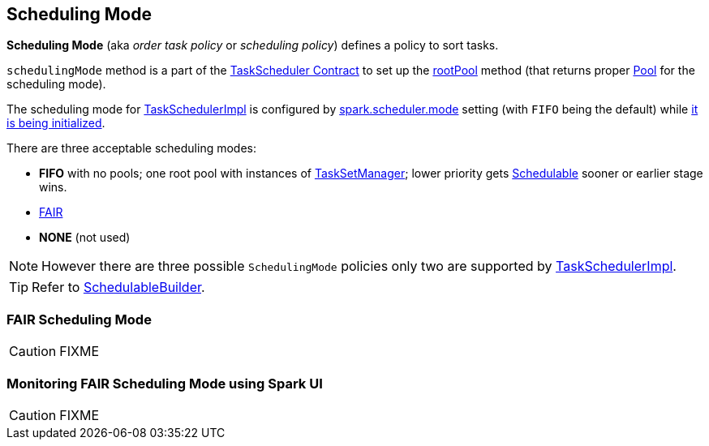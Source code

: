 == [[SchedulingMode]] Scheduling Mode

*Scheduling Mode* (aka _order task policy_ or _scheduling policy_) defines a policy to sort tasks.

`schedulingMode` method is a part of the link:spark-taskscheduler.adoc#schedulingMode[TaskScheduler Contract] to set up the link:spark-taskscheduler.adoc#rootPool[rootPool] method (that returns proper link:spark-taskscheduler-pool.adoc[Pool] for the scheduling mode).

The scheduling mode for link:spark-taskschedulerimpl.adoc[TaskSchedulerImpl] is configured by link:spark-taskschedulerimpl.adoc#spark.scheduler.mode[spark.scheduler.mode] setting (with `FIFO` being the default) while link:spark-taskschedulerimpl.adoc#initialize[it is being initialized].

There are three acceptable scheduling modes:

* *FIFO* with no pools; one root pool with instances of link:spark-tasksetmanager.adoc[TaskSetManager]; lower priority gets link:spark-taskscheduler-schedulable.adoc[Schedulable] sooner or earlier stage wins.
* <<FAIR, FAIR>>
* *NONE* (not used)

NOTE: However there are three possible `SchedulingMode` policies only two are supported by link:spark-taskschedulerimpl.adoc[TaskSchedulerImpl].

TIP: Refer to link:spark-taskscheduler-schedulablebuilders.adoc[SchedulableBuilder].

=== [[FAIR]] FAIR Scheduling Mode

CAUTION: FIXME

=== [[fair-scheduling-sparkui]] Monitoring FAIR Scheduling Mode using Spark UI

CAUTION: FIXME
